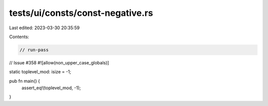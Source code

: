 tests/ui/consts/const-negative.rs
=================================

Last edited: 2023-03-30 20:35:59

Contents:

.. code-block:: rs

    // run-pass
// Issue #358
#![allow(non_upper_case_globals)]

static toplevel_mod: isize = -1;

pub fn main() {
    assert_eq!(toplevel_mod, -1);
}


